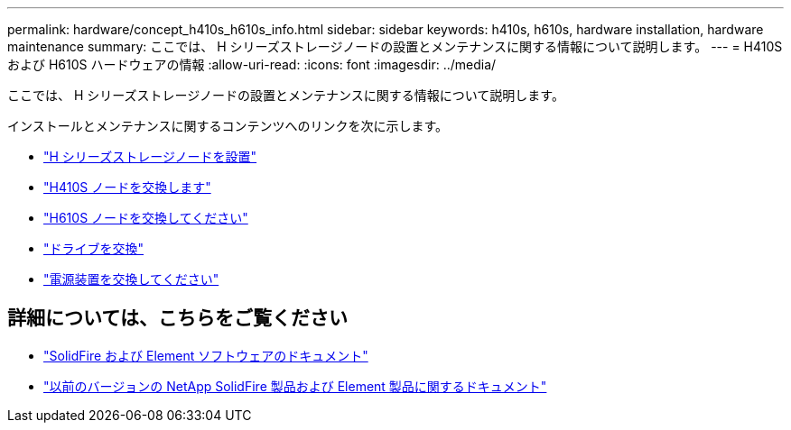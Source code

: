 ---
permalink: hardware/concept_h410s_h610s_info.html 
sidebar: sidebar 
keywords: h410s, h610s, hardware installation, hardware maintenance 
summary: ここでは、 H シリーズストレージノードの設置とメンテナンスに関する情報について説明します。 
---
= H410S および H610S ハードウェアの情報
:allow-uri-read: 
:icons: font
:imagesdir: ../media/


[role="lead"]
ここでは、 H シリーズストレージノードの設置とメンテナンスに関する情報について説明します。

インストールとメンテナンスに関するコンテンツへのリンクを次に示します。

* link:task_h410s_h610s_install.html["H シリーズストレージノードを設置"^]
* link:task_h410s_repl.html["H410S ノードを交換します"^]
* link:task_h610s_repl.html["H610S ノードを交換してください"^]
* link:task_hseries_driverepl.html["ドライブを交換"^]
* link:task_psu_repl.html["電源装置を交換してください"^]




== 詳細については、こちらをご覧ください

* https://docs.netapp.com/us-en/element-software/index.html["SolidFire および Element ソフトウェアのドキュメント"]
* https://docs.netapp.com/sfe-122/topic/com.netapp.ndc.sfe-vers/GUID-B1944B0E-B335-4E0B-B9F1-E960BF32AE56.html["以前のバージョンの NetApp SolidFire 製品および Element 製品に関するドキュメント"^]

